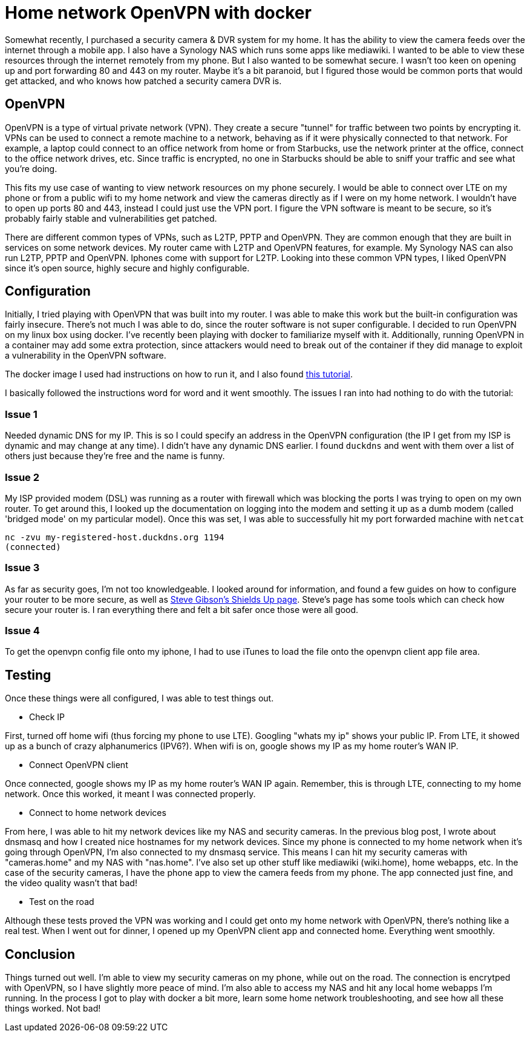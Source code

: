 = Home network OpenVPN with docker
:showtitle:
:page-navtitle: openvpn
:page-excerpt: 
:page-root: ../../../
:page-layout: post
:page-tags: openvpn vpn docker

Somewhat recently, I purchased a security camera & DVR system for my home. It has the ability to view
the camera feeds over the internet through a mobile app.
I also have a Synology NAS which runs some apps like mediawiki.
I wanted to be able to view these resources through the internet remotely from my phone. But I also wanted
to be somewhat secure. I wasn't too keen on opening up and port forwarding 80 and 443 on my router.
Maybe it's a bit paranoid, but I figured those would be common ports that would get attacked, and
who knows how patched a security camera DVR is.

== OpenVPN

OpenVPN is a type of virtual private network (VPN). They create a secure "tunnel" for traffic between two
points by encrypting it. VPNs can be used to connect a remote machine to a network, behaving
as if it were physically connected to that network. For example, a laptop could connect to an office
network from home or from Starbucks, use the network printer at the office, connect to the office 
network drives, etc. Since traffic is encrypted, no one in Starbucks should be able to sniff your
traffic and see what you're doing.

This fits my use case of wanting to view network resources on my phone securely. I would be able to
connect over LTE on my phone or from a public wifi to my home network and view the cameras directly 
as if I were on my home network. I wouldn't have to open up ports 80 and 443, instead I could just
use the VPN port. I figure the VPN software is meant to be secure, so it's probably fairly stable and
vulnerabilities get patched.

There are different common types of VPNs, such as L2TP, PPTP and OpenVPN.
They are common enough that they are built in services on some network devices. My router came with L2TP and
OpenVPN features, for example. My Synology NAS can also run L2TP, PPTP and OpenVPN. Iphones come with
support for L2TP. Looking into these common VPN types, I liked OpenVPN since it's open source, highly
secure and highly configurable.

== Configuration

Initially, I tried playing with OpenVPN that was built into my router. I was able to make this work
but the built-in configuration was fairly insecure. There's not much I was able to do, since the router
software is not super configurable. I decided to run OpenVPN on my linux box using docker. I've recently
been playing with docker to familiarize myself with it. Additionally, running OpenVPN in a container
may add some extra protection, since attackers would need to break out of the container if they did
manage to exploit a vulnerability in the OpenVPN software.

The docker image I used had instructions on how to run it, and I also found 
https://github.com/kylemanna/docker-openvpn[this tutorial].

I basically followed the instructions word for word and it went smoothly. The issues I ran into had
nothing to do with the tutorial:

=== Issue 1
Needed dynamic DNS for my IP. This is so I could specify an address in the OpenVPN configuration (the
IP I get from my ISP is dynamic and may change at any time). I didn't have any dynamic DNS earlier.
I found `duckdns` and went with them over a list of others just because they're free and the name is funny.

=== Issue 2
My ISP provided modem (DSL) was running as a router with firewall which was blocking the ports I was
trying to open on my own router. To get around this, I looked up the documentation on logging into
the modem and setting it up as a dumb modem (called 'bridged mode' on my particular model). Once this
was set, I was able to successfully hit my port forwarded machine with `netcat`

 nc -zvu my-registered-host.duckdns.org 1194
 (connected)

=== Issue 3
As far as security goes, I'm not too knowledgeable. I looked around for information, and found a few
guides on how to configure your router to be more secure,
as well as https://www.grc.com/x/ne.dll?bh0bkyd2[Steve Gibson's Shields Up page]. 
Steve's page has some tools which can check how secure your router is.
I ran everything there and felt a bit safer once those were all good.

=== Issue 4
To get the openvpn config file onto my iphone, I had to use iTunes to load the file onto the openvpn
client app file area.

== Testing
Once these things were all configured, I was able to test things out.

* Check IP

First, turned off home wifi (thus forcing my phone to use LTE). Googling "whats my ip" shows your
public IP. From LTE, it showed up as a bunch of crazy alphanumerics (IPV6?). When wifi is on, google
shows my IP as my home router's WAN IP.

* Connect OpenVPN client

Once connected, google shows my IP as my home router's WAN IP again. Remember,
this is through LTE, connecting to my home network. Once this worked, it meant I was connected
properly.

* Connect to home network devices

From here, I was able to hit my network devices like my NAS and security cameras. In the previous
blog post, I wrote about dnsmasq and how I created nice hostnames for my network devices. Since my
phone is connected to my home network when it's going through OpenVPN, I'm also connected to my
dnsmasq service. This means I can hit my security cameras with "cameras.home" and my NAS with "nas.home".
I've also set up other stuff like mediawiki (wiki.home), home webapps, etc. In the case of the
security cameras, I have the phone app to view the camera feeds from my phone. The app connected just
fine, and the video quality wasn't that bad!

* Test on the road

Although these tests proved the VPN was working and I could get onto my home network with OpenVPN, there's
nothing like a real test. When I went out for dinner, I opened up my OpenVPN client app and connected home.
Everything went smoothly.

== Conclusion

Things turned out well. I'm able to view my security cameras on my phone, while out on the road. The
connection is encrytped with OpenVPN, so I have slightly more peace of mind. I'm also able to access
my NAS and hit any local home webapps I'm running. In the process I got to play with docker a bit more,
learn some home network troubleshooting, and see how all these things worked. Not bad!
